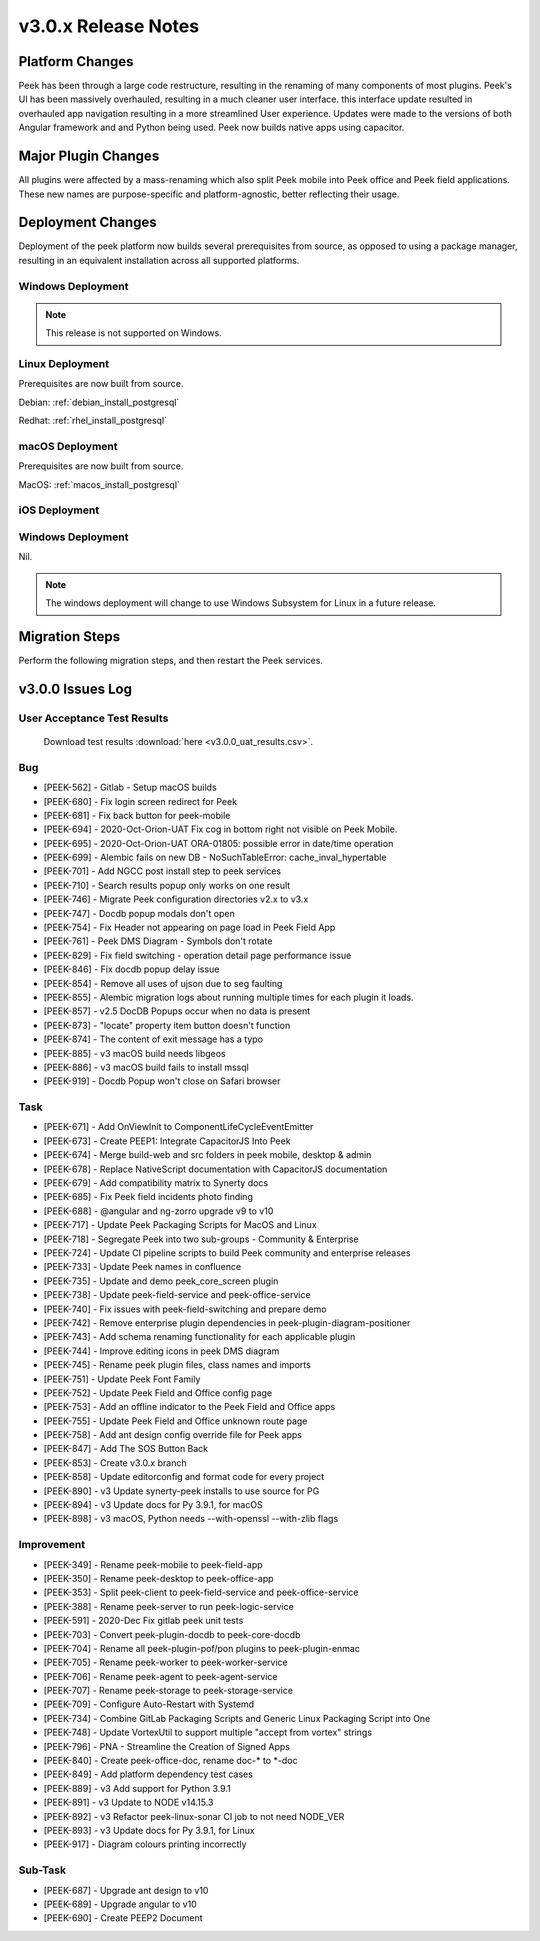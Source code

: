 .. _release_notes_v3.0.x:

====================
v3.0.x Release Notes
====================

Platform Changes
----------------
Peek has been through a large code restructure, resulting in the renaming of many components of most plugins.
Peek's UI has been massively overhauled, resulting in a much cleaner user interface. this interface update resulted
in overhauled app navigation resulting in a more streamlined User experience.
Updates were made to the versions of both Angular framework and and Python being used.
Peek now builds native apps using capacitor.

Major Plugin Changes
--------------------
All plugins were affected by a mass-renaming which also split Peek mobile into Peek office and Peek field
applications. These new names are purpose-specific and platform-agnostic, better reflecting their usage.

Deployment Changes
------------------
Deployment of the peek platform now builds several prerequisites from source, as opposed to using a package manager,
resulting in an equivalent installation across all supported platforms.

Windows Deployment
``````````````````

.. note:: This release is not supported on Windows.

Linux Deployment
````````````````

Prerequisites are now built from source.

Debian: :ref:`debian_install_postgresql`

Redhat: :ref:`rhel_install_postgresql`

macOS Deployment
````````````````

Prerequisites are now built from source.

MacOS: :ref:`macos_install_postgresql`

iOS Deployment
``````````````



Windows Deployment
``````````````````

Nil.

.. note:: The windows deployment will change to use Windows Subsystem for Linux in
            a future release.

Migration Steps
---------------

Perform the following migration steps, and then restart the Peek services.



v3.0.0 Issues Log
-----------------

User Acceptance Test Results
`````````````````````````````

 Download test results :download:`here <v3.0.0_uat_results.csv>`.

Bug
```
*    [PEEK-562] - Gitlab - Setup macOS builds

*    [PEEK-680] - Fix login screen redirect for Peek

*    [PEEK-681] - Fix back button for peek-mobile

*    [PEEK-694] - 2020-Oct-Orion-UAT Fix cog in bottom right not visible on Peek Mobile.

*    [PEEK-695] - 2020-Oct-Orion-UAT ORA-01805: possible error in date/time operation

*    [PEEK-699] - Alembic fails on new DB - NoSuchTableError: cache_inval_hypertable

*    [PEEK-701] - Add NGCC post install step to peek services

*    [PEEK-710] - Search results popup only works on one result

*    [PEEK-746] - Migrate Peek configuration directories v2.x to v3.x

*    [PEEK-747] - Docdb popup modals don't open

*    [PEEK-754] - Fix Header not appearing on page load in Peek Field App

*    [PEEK-761] - Peek DMS Diagram - Symbols don't rotate

*    [PEEK-829] - Fix field switching - operation detail page performance issue

*    [PEEK-846] - Fix docdb popup delay issue

*    [PEEK-854] - Remove all uses of ujson due to seg faulting

*    [PEEK-855] - Alembic migration logs about running multiple times for each plugin it loads.

*    [PEEK-857] - v2.5 DocDB Popups occur when no data is present

*    [PEEK-873] - "locate" property item button doesn't function

*    [PEEK-874] - The content of exit message has a typo

*    [PEEK-885] - v3 macOS build needs libgeos

*    [PEEK-886] - v3 macOS build fails to install mssql

*    [PEEK-919] - Docdb Popup won't close on Safari browser


Task
````

*    [PEEK-671] - Add OnViewInit to ComponentLifeCycleEventEmitter

*    [PEEK-673] - Create PEEP1: Integrate CapacitorJS Into Peek

*    [PEEK-674] - Merge build-web and src folders in peek mobile, desktop & admin

*    [PEEK-678] - Replace NativeScript documentation with CapacitorJS documentation

*    [PEEK-679] - Add compatibility matrix to Synerty docs

*    [PEEK-685] - Fix Peek field incidents photo finding

*    [PEEK-688] - @angular and ng-zorro upgrade v9 to v10

*    [PEEK-717] - Update Peek Packaging Scripts for MacOS and Linux

*    [PEEK-718] - Segregate Peek into two sub-groups - Community & Enterprise

*    [PEEK-724] - Update CI pipeline scripts to build Peek community and enterprise releases

*    [PEEK-733] - Update Peek names in confluence

*    [PEEK-735] - Update and demo peek_core_screen plugin

*    [PEEK-738] - Update peek-field-service and peek-office-service

*    [PEEK-740] - Fix issues with peek-field-switching and prepare demo

*    [PEEK-742] - Remove enterprise plugin dependencies in peek-plugin-diagram-positioner

*    [PEEK-743] - Add schema renaming functionality for each applicable plugin

*    [PEEK-744] - Improve editing icons in peek DMS diagram

*    [PEEK-745] - Rename peek plugin files, class names and imports

*    [PEEK-751] - Update Peek Font Family

*    [PEEK-752] - Update Peek Field and Office config page

*    [PEEK-753] - Add an offline indicator to the Peek Field and Office apps

*    [PEEK-755] - Update Peek Field and Office unknown route page

*    [PEEK-758] - Add ant design config override file for Peek apps

*    [PEEK-847] - Add The SOS Button Back

*    [PEEK-853] - Create v3.0.x branch

*    [PEEK-858] - Update editorconfig and format code for every project

*    [PEEK-890] - v3 Update synerty-peek installs to use source for PG

*    [PEEK-894] - v3 Update docs for Py 3.9.1, for macOS

*    [PEEK-898] - v3 macOS, Python needs --with-openssl --with-zlib flags


Improvement
```````````

*    [PEEK-349] - Rename peek-mobile to peek-field-app

*    [PEEK-350] - Rename peek-desktop to peek-office-app

*    [PEEK-353] - Split peek-client to peek-field-service and peek-office-service

*    [PEEK-388] - Rename peek-server to run peek-logic-service

*    [PEEK-591] - 2020-Dec Fix gitlab peek unit tests

*    [PEEK-703] - Convert peek-plugin-docdb to peek-core-docdb

*    [PEEK-704] - Rename all peek-plugin-pof/pon plugins to peek-plugin-enmac

*    [PEEK-705] - Rename peek-worker to peek-worker-service

*    [PEEK-706] - Rename peek-agent to peek-agent-service

*    [PEEK-707] - Rename peek-storage to peek-storage-service

*    [PEEK-709] - Configure Auto-Restart with Systemd

*    [PEEK-734] - Combine GitLab Packaging Scripts and Generic Linux Packaging Script into One

*    [PEEK-748] - Update VortexUtil to support multiple "accept from vortex" strings

*    [PEEK-796] - PNA - Streamline the Creation of Signed Apps

*    [PEEK-840] - Create peek-office-doc, rename doc-* to *-doc

*    [PEEK-849] - Add platform dependency test cases

*    [PEEK-889] - v3 Add support for Python 3.9.1

*    [PEEK-891] - v3 Update to NODE v14.15.3

*    [PEEK-892] - v3 Refactor peek-linux-sonar CI job to not need NODE_VER

*    [PEEK-893] - v3 Update docs for Py 3.9.1, for Linux

*    [PEEK-917] - Diagram colours printing incorrectly



Sub-Task
````````

*    [PEEK-687] - Upgrade ant design to v10

*    [PEEK-689] - Upgrade angular to v10

*    [PEEK-690] - Create PEEP2 Document





